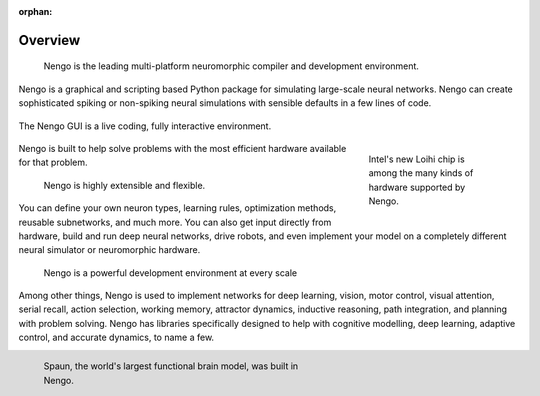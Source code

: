 :orphan:

********
Overview
********

  Nengo is the leading multi-platform neuromorphic compiler and
  development environment.

Nengo is a graphical and scripting based Python package
for simulating large-scale neural networks.
Nengo can create sophisticated
spiking or non-spiking neural simulations
with sensible defaults in a few lines of code.

.. figure:: http://appliedbrainresearch.com/img/gui-03.gif
   :width: 100%
   :alt: NengoGUI
   :align: center

   The Nengo GUI is a live coding, fully interactive environment.

.. figure:: _static/inteladvance.jpg
   :width: 200
   :alt: Intel Loihi
   :align: right
   :figwidth: 200

   Intel's new Loihi chip is among the many kinds of hardware supported by Nengo.

Nengo is built to help solve problems with the most efficient hardware
available for that problem.

  Nengo is highly extensible and flexible.

You can define your own neuron types, learning rules,
optimization methods, reusable subnetworks, and much more.
You can also get input directly from hardware,
build and run deep neural networks,
drive robots,
and even implement your model on
a completely different neural simulator
or neuromorphic hardware.

  Nengo is a powerful development environment at every scale

Among other things,
Nengo is used to implement networks for
deep learning, vision, motor control,
visual attention, serial recall, action selection,
working memory, attractor dynamics, inductive reasoning,
path integration, and planning with problem solving.  Nengo has
libraries specifically designed to help with cognitive modelling,
deep learning, adaptive control, and accurate dynamics, to name a few.

.. figure:: _static/spaunbrain.svg
   :width: 450
   :alt: NEF Summary
   :align: left
   :figwidth: 450

   Spaun, the world's largest functional brain model, was built in Nengo.
